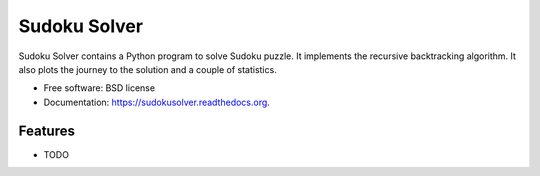 ===============================
Sudoku Solver
===============================

.. image:: https://badge.fury.io/py/sudokusolver.png
    :target: http://badge.fury.io/py/sudokusolver

.. image:: https://travis-ci.org/ipower2/sudokusolver.png?branch=master
        :target: https://travis-ci.org/ipower2/sudokusolver

.. image:: https://pypip.in/d/sudokusolver/badge.png
        :target: https://pypi.python.org/pypi/sudokusolver


Sudoku Solver contains a Python program to solve Sudoku puzzle. It implements the recursive backtracking algorithm. It also plots the journey to the solution and a couple of statistics.

* Free software: BSD license
* Documentation: https://sudokusolver.readthedocs.org.

Features
--------

* TODO

